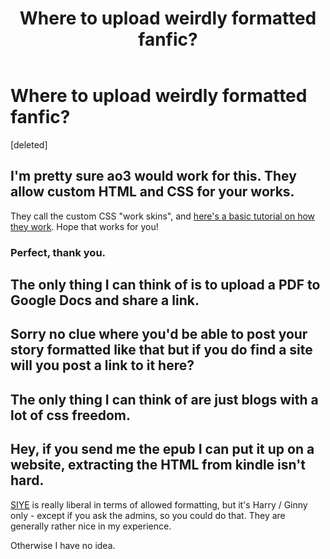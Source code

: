 #+TITLE: Where to upload weirdly formatted fanfic?

* Where to upload weirdly formatted fanfic?
:PROPERTIES:
:Score: 6
:DateUnix: 1491513641.0
:DateShort: 2017-Apr-07
:END:
[deleted]


** I'm pretty sure ao3 would work for this. They allow custom HTML and CSS for your works.

They call the custom CSS "work skins", and [[https://archiveofourown.org/admin_posts/1370][here's a basic tutorial on how they work]]. Hope that works for you!
:PROPERTIES:
:Author: jellybellybones
:Score: 5
:DateUnix: 1491525106.0
:DateShort: 2017-Apr-07
:END:

*** Perfect, thank you.
:PROPERTIES:
:Author: tmetic
:Score: 1
:DateUnix: 1491593347.0
:DateShort: 2017-Apr-07
:END:


** The only thing I can think of is to upload a PDF to Google Docs and share a link.
:PROPERTIES:
:Author: SilverCookieDust
:Score: 3
:DateUnix: 1491516452.0
:DateShort: 2017-Apr-07
:END:


** Sorry no clue where you'd be able to post your story formatted like that but if you do find a site will you post a link to it here?
:PROPERTIES:
:Author: somber-incandescence
:Score: 2
:DateUnix: 1491514281.0
:DateShort: 2017-Apr-07
:END:


** The only thing I can think of are just blogs with a lot of css freedom.
:PROPERTIES:
:Author: UndeadBBQ
:Score: 2
:DateUnix: 1491517417.0
:DateShort: 2017-Apr-07
:END:


** Hey, if you send me the epub I can put it up on a website, extracting the HTML from kindle isn't hard.

[[http://siye.co.uk][SIYE]] is really liberal in terms of allowed formatting, but it's Harry / Ginny only - except if you ask the admins, so you could do that. They are generally rather nice in my experience.

Otherwise I have no idea.
:PROPERTIES:
:Author: fflai
:Score: 2
:DateUnix: 1491517498.0
:DateShort: 2017-Apr-07
:END:
